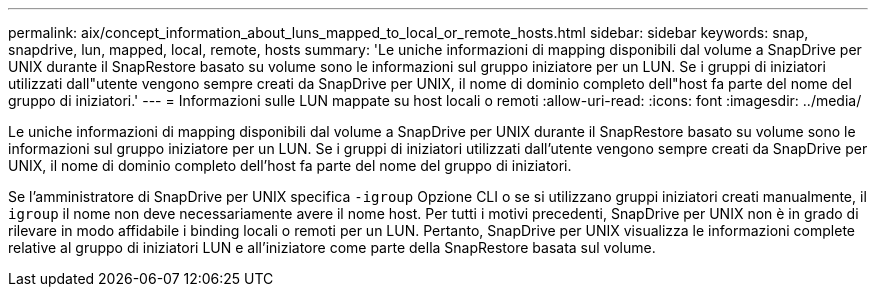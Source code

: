 ---
permalink: aix/concept_information_about_luns_mapped_to_local_or_remote_hosts.html 
sidebar: sidebar 
keywords: snap, snapdrive, lun, mapped, local, remote, hosts 
summary: 'Le uniche informazioni di mapping disponibili dal volume a SnapDrive per UNIX durante il SnapRestore basato su volume sono le informazioni sul gruppo iniziatore per un LUN. Se i gruppi di iniziatori utilizzati dall"utente vengono sempre creati da SnapDrive per UNIX, il nome di dominio completo dell"host fa parte del nome del gruppo di iniziatori.' 
---
= Informazioni sulle LUN mappate su host locali o remoti
:allow-uri-read: 
:icons: font
:imagesdir: ../media/


[role="lead"]
Le uniche informazioni di mapping disponibili dal volume a SnapDrive per UNIX durante il SnapRestore basato su volume sono le informazioni sul gruppo iniziatore per un LUN. Se i gruppi di iniziatori utilizzati dall'utente vengono sempre creati da SnapDrive per UNIX, il nome di dominio completo dell'host fa parte del nome del gruppo di iniziatori.

Se l'amministratore di SnapDrive per UNIX specifica `-igroup` Opzione CLI o se si utilizzano gruppi iniziatori creati manualmente, il `igroup` il nome non deve necessariamente avere il nome host. Per tutti i motivi precedenti, SnapDrive per UNIX non è in grado di rilevare in modo affidabile i binding locali o remoti per un LUN. Pertanto, SnapDrive per UNIX visualizza le informazioni complete relative al gruppo di iniziatori LUN e all'iniziatore come parte della SnapRestore basata sul volume.

